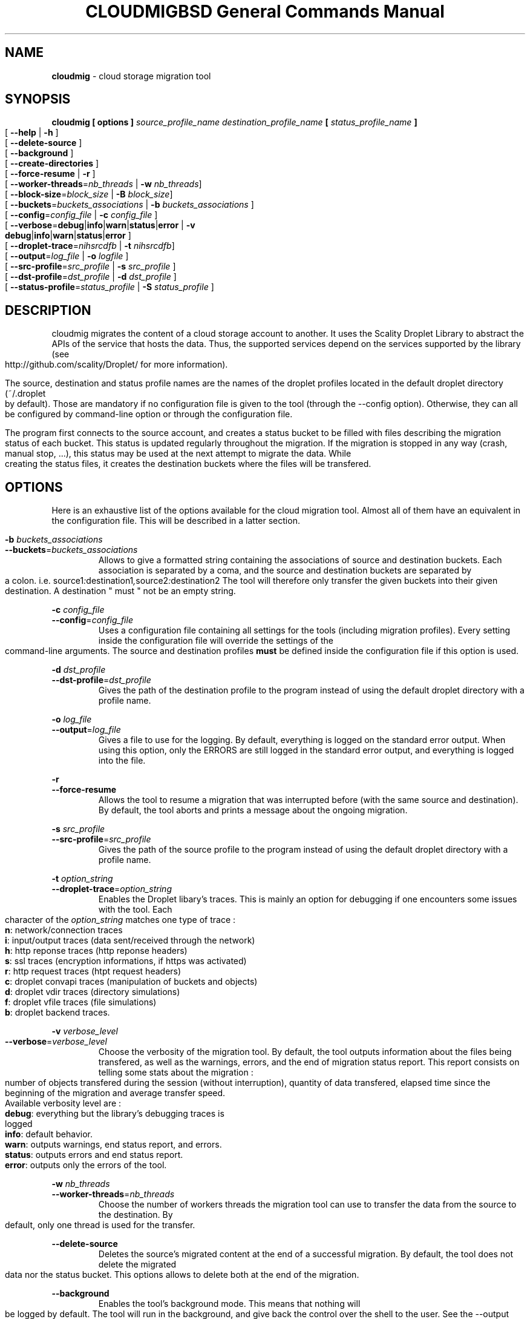 .\" Copyright (c) 2011, David Pineau
.\" All rights reserved.
.\"
.\" Redistribution and use in source and binary forms, with or without
.\" modification, are permitted provided that the following conditions are met:
.\"  * Redistributions of source code must retain the above copyright
.\"    notice, this list of conditions and the following disclaimer.
.\"  * Redistributions in binary form must reproduce the above copyright
.\"    notice, this list of conditions and the following disclaimer in the
.\"    documentation and/or other materials provided with the distribution.
.\"  * Neither the name of the copyright holder nor the names of its
.\"    contributors may be used to endorse or promote products derived from
.\"    this software without specific prior written permission.
.\"
.\" THIS SOFTWARE IS PROVIDED BY THE COPYRIGHT HOLDERS AND CONTRIBUTORS "AS IS"
.\" AND ANY EXPRESS OR IMPLIED WARRANTIES, INCLUDING, BUT NOT LIMITED TO, THE
.\" IMPLIED WARRANTIES OF MERCHANTABILITY AND FITNESS FOR A PARTICULAR PURPOSE
.\" ARE DISCLAIMED. IN NO EVENT SHALL THE COPYRIGHT HOLDER AND CONTRIBUTORS BE
.\" LIABLE FOR ANY DIRECT, INDIRECT, INCIDENTAL, SPECIAL, EXEMPLARY, OR
.\" CONSEQUENTIAL DAMAGES (INCLUDING, BUT NOT LIMITED TO, PROCUREMENT OF
.\" SUBSTITUTE GOODS OR SERVICES; LOSS OF USE, DATA, OR PROFITS; OR BUSINESS
.\" INTERRUPTION) HOWEVER CAUSED AND ON ANY THEORY OF LIABILITY, WHETHER IN
.\" CONTRACT, STRICT LIABILITY, OR TORT (INCLUDING NEGLIGENCE OR OTHERWISE)
.\" ARISING IN ANY WAY OUT OF THE USE OF THIS SOFTWARE, EVEN IF ADVISED OF THE
.\" POSSIBILITY OF SUCH DAMAGE.
.\"

.TH CLOUDMIG 1 "March 15, 2011" "BSD 3-clause Licence"
.TH "BSD General Commands Manual"

.SH NAME

.P
.B
cloudmig
- cloud storage migration tool


.SH SYNOPSIS

.P
.B
cloudmig [ options ] \fIsource_profile_name\fP \fIdestination_profile_name\fP [ \fIstatus_profile_name\fP ]
.br
[ \fB\-\-help\fP | \fB\-h\fP ]
.br
[ \fB\-\-delete\-source\fP ]
.br
[ \fB\-\-background\fP ]
.br
[ \fB\-\-create\-directories\fP ]
.br
[ \fB\-\-force\-resume\fP | \fB\-r\fP ]
.br
[ \fB\-\-worker\-threads\fP=\fInb_threads\fP | \fB\-w\fP \fInb_threads\fP]
.br
[ \fB\-\-block-size\fP=\fIblock_size\fP | \fB\-B\fP \fIblock_size\fP]
.br
[ \fB\-\-buckets\fP=\fIbuckets_associations\fP | \fB\-b\fP \fIbuckets_associations\fP ]
.br
[ \fB\-\-config\fP=\fIconfig_file\fP | \fB\-c\fP \fIconfig_file\fP ]
.br
[ \fB\-\-verbose\fP=\fBdebug\fP|\fBinfo\fP|\fBwarn\fP|\fBstatus\fP|\fBerror\fP | \fB\-v\fP \fBdebug\fP|\fBinfo\fP|\fBwarn\fP|\fBstatus\fP|\fBerror\fP ]
.br
[ \fB\-\-droplet\-trace\fP=\fInihsrcdfb\fP | \fB\-t\fP \fInihsrcdfb\fP]
.br
[ \fB\-\-output\fP=\fIlog_file\fP | \fB\-o\fP \fIlogfile\fP ]
.br
[ \fB\-\-src\-profile\fP=\fIsrc_profile\fP | \fB\-s\fP \fIsrc_profile\fP ]
.br
[ \fB\-\-dst\-profile\fP=\fIdst_profile\fP | \fB\-d\fP \fIdst_profile\fP ]
.br
[ \fB\-\-status\-profile\fP=\fIstatus_profile\fP | \fB\-S\fP \fIstatus_profile\fP ]



.SH DESCRIPTION

.P
cloudmig migrates the content of a cloud storage account to another. It uses
the Scality Droplet Library to abstract the APIs of the service that hosts the
data. Thus, the supported services depend on the services supported by the
library (see http://github.com/scality/Droplet/ for more information).

.P
The source, destination and status profile names are the names of the
droplet profiles located in the default droplet directory (~/.droplet by
default). Those are mandatory if no configuration file is given to the tool
(through the --config option). Otherwise, they can all be configured by
command-line option or through the configuration file.

.P
The program first connects to the source account, and creates a status bucket
to be filled with files describing the migration status of each bucket. This
status is updated regularly throughout the migration. If the migration is
stopped in any way (crash, manual stop, ...), this status may be used at the
next attempt to migrate the data. While creating the status files, it creates
the destination buckets where the files will be transfered.


.SH OPTIONS
Here is an exhaustive list of the options available for the cloud migration
tool. Almost all of them have an equivalent in the configuration file. This
will be described in a latter section.

\fB\-b\fP \fIbuckets_associations\fP
.br
\fB\-\-buckets\fP=\fIbuckets_associations\fP
.RS
Allows to give a formatted string containing the associations of source and
destination buckets. Each association is separated by a coma, and the
source and destination buckets are separated by a colon.
i.e.  source1\fI:\fPdestination1\fI,\fPsource2\fI:\fPdestination2
The tool will therefore only transfer the given buckets into their given
destination. A destination " must " not be an empty string.
.RE

\fB\-c\fP \fIconfig_file\fP
.br
\fB\-\-config\fP=\fIconfig_file\fP
.RS
Uses a configuration file containing all settings for the tools (including
migration profiles). Every setting inside the configuration file will override
the settings of the command-line arguments. The source and destination profiles
\fBmust\fP be defined inside the configuration file if this option is used.
.RE

\fB\-d\fP \fIdst_profile\fP
.br
\fB\-\-dst\-profile\fP=\fIdst_profile\fP
.RS
Gives the path of the destination profile to the program instead of using the
default droplet directory with a profile name.
.RE

\fB\-o\fP \fIlog_file\fP
.br
\fB\-\-output\fP=\fIlog_file\fP
.RS
Gives a file to use for the logging. By default, everything is logged on the
standard error output. When using this option, only the ERRORS are still logged
in the standard error output, and everything is logged into the file.
.RE

\fB\-r\fP
.br
\fB\-\-force\-resume\fP
.RS
Allows the tool to resume a migration that was interrupted before (with the
same source and destination). By default, the tool aborts and prints a message
about the ongoing migration.
.RE

\fB\-s\fP \fI src_profile\fP
.br
\fB\-\-src\-profile\fP=\fIsrc_profile\fP
.RS
Gives the path of the source profile to the program instead of using the
default droplet directory with a profile name.
.RE

\fB\-t\fP \fIoption_string\fP
.br
\fB\-\-droplet\-trace\fP=\fIoption_string\fP
.RS
Enables the Droplet libary's traces. This is mainly an option for debugging
if one encounters some issues with the tool. Each character of the
\fIoption_string\fP matches one type of trace :
.br
    \fBn\fP: network/connection traces
.br
    \fBi\fP: input/output traces (data sent/received through the network)
.br
    \fBh\fP: http reponse traces (http reponse headers)
.br
    \fBs\fP: ssl traces (encryption informations, if https was activated)
.br
    \fBr\fP: http request traces (htpt request headers)
.br
    \fBc\fP: droplet convapi traces (manipulation of buckets and objects)
.br
    \fBd\fP: droplet vdir traces (directory simulations)
.br
    \fBf\fP: droplet vfile traces (file simulations)
.br
    \fBb\fP: droplet backend traces.
.RE

\fB\-v\fP \fIverbose_level\fP
.br
\fB\-\-verbose\fP=\fIverbose_level\fP
.RS
Choose the verbosity of the migration tool. By default, the tool outputs
information about the files being transfered, as well as the warnings, errors,
and the end of migration status report. This report consists on telling some
stats about the migration : number of objects transfered during the session
(without interruption), quantity of data transfered, elapsed time since the
beginning of the migration and average transfer speed.
.br
Available verbosity level are :
.br
    \fBdebug\fP: everything but the library's debugging traces is logged
.br
    \fBinfo\fP: default behavior.
.br
    \fBwarn\fP: outputs warnings, end status report, and errors.
.br
    \fBstatus\fP: outputs errors and end status report.
.br
    \fBerror\fP: outputs only the errors of the tool.
.RE

\fB\-w\fP \fInb_threads\fP
.br
\fB\-\-worker-threads\fP=\fInb_threads\fP
.RS
Choose the number of workers threads the migration tool can use to transfer
the data from the source to the destination. By default, only one thread is
used for the transfer.
.RE

\fB\-\-delete\-source\fP
.RS
Deletes the source's migrated content at the end of a successful migration. By
default, the tool does not delete the migrated data nor the status bucket. This
options allows to delete both at the end of the migration.
.RE

\fB\-\-background\fP
.RS
Enables the tool's background mode. This means that nothing will be logged by
default. The tool will run in the background, and give back the control over
the shell to the user. See the \-\-output option in order to see how to setup
the logging file.
.RE

\fB\-\-create\-directories\fP
.RS
Enables the automatic creation of virtual directories inside the destination
storage account. Each one of those virtual directories is actually an empty
file used as a directory. By default, the tool fails on the transfer of a file
which name contains the delimiter (a slash) if no directory file associated
exists. This options allows to create the missing directory file, thus
avoiding the failure of the transfer.
.RE


.SH CONFIGURATION FILE

.SS Priority of the configuration over the options
.P
Every single value inside the configuration file will override the command-line
argument's value during the program's execution. This means that if one uses
the option --verbose=debug on the commandline, but that the configuration file
states verbose=status, then the tool will be in debug mode only until the
verbose=status line is read from the configuration file.

.SS Format
.P
The format of cloudmig's configuration file is a standard json. The root object
can contain up to four sections:
.br
    \fIsource\fP: contains information about the source account
.br
    \fIdestination\fP: contains information about the destination account
.br
    \fIstatus\fP: contains information about the status account (used to store
status information about the migration)
.br
    \fIcloudmig\fP: contains information about the tool's behavior

.P
Both source and destination sections contains the same values
(as key-value pairs):
.br
    \fIuse_https\fP(boolean): secure connection (default false)
.br
    \fIhost\fP(string): host of the storage account
.br
    \fIaccess_key\fP(string): account name
.br
    \fIsecret_key\fP(string): account password
.br
    \fIssl_cert_file\fP(string): (use_https=true) ssl certificate file path
.br
    \fIssl_key_file\fP(string): (use_https=true) ssl key file path
.br
    \fIssl_password\fP(string): ssl key's password
.br
    \fIssl_ca_list\fP(string): ssl key's password
.br
    \fIpricing\fP(string): path to the droplet pricing file
.br
    \fIread_buf_size\fP(string): size of droplet's buffer (default 8192)
.br
    \fIencrypt_key\fP(string): key for on-the-fly encryption by libdroplet.
.P
The possible values for the cloudmig section match almost every command-line
option. Indeed, only the options --config, --src-profile and --dst-profile
are not used within this section. The names of the values to define match the
option's names (without the two first dashes), and use the same values.
See the OPTIONS section for more information about each of them.



.SH AUTHOR

Written by David Pineau.


.SH REPORTING BUGS AND COMMENTS

.P
Please report any bug you encounter with this tool on the
project's github tracker :

http://github.com/Joacchim/Scality-Cloud-Migration-Tool/issues .

.P
If you have any suggestion for this tool, please report them on the same page.
For positive or negative comments, contact the author through github.

.SH COPYRIGHT
.P
Copyright © 2011, David Pineau
.br
Licence: Modified BSD (3-clause)
.br
This is free software: you are free to change and redistribute it.
There is NO WARRANTY, to the extent permitted by law.


.SH KNOWN BUGS

.P
\fITracker issue #10\fP : \fBAcl replication management\fP
.br
When transferring a file, the canned_acl are calculated from the file's whole
acl xml. Two of the six canned_acl defined in the S3 API aren't supported at
the moment, and will default to a private file acl.

.P
\fITracker issue #32\fP : \fBTransfer of files which name contains the
directory delimiter
.br
The droplet library used by the tool manages the files and directories with a
delimiter ('/'). In the event a filename contains the delimiter, but
no associated directory (an empty file) exists, the tool can not create the
file.
.br
A workaround was designed to unlock this situation : the
options \-\-create\-directories, which automatically creates the missing
directory files. By creating the directories (which prevents getting an exact
copy of the source account) automatically, the problem can be solved.

.P
\fITracker issue #34\fP : \fBDroplet Backend support:\fP
.br
Currently, because of the way the cloudmig tool works, it can not support some
backends. The POSIX backend of libdroplet is thus currently unsupported.
